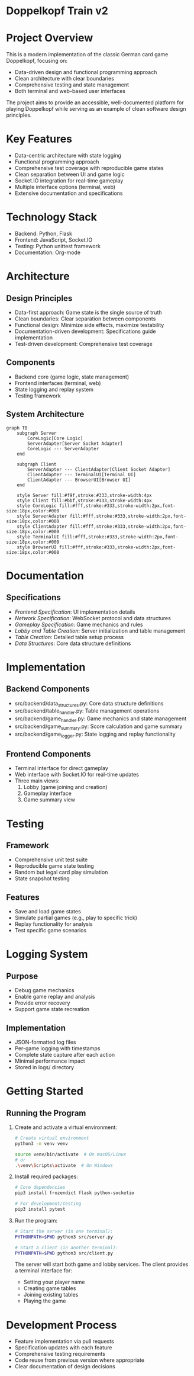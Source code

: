 * Doppelkopf Train v2

* Project Overview
This is a modern implementation of the classic German card game Doppelkopf, focusing on:
- Data-driven design and functional programming approach
- Clean architecture with clear boundaries
- Comprehensive testing and state management
- Both terminal and web-based user interfaces

The project aims to provide an accessible, well-documented platform for playing Doppelkopf while serving as an example of clean software design principles.

* Key Features
- Data-centric architecture with state logging
- Functional programming approach
- Comprehensive test coverage with reproducible game states
- Clean separation between UI and game logic
- Socket.IO integration for real-time gameplay
- Multiple interface options (terminal, web)
- Extensive documentation and specifications

* Technology Stack
- Backend: Python, Flask
- Frontend: JavaScript, Socket.IO
- Testing: Python unittest framework
- Documentation: Org-mode

* Architecture
** Design Principles
- Data-first approach: Game state is the single source of truth
- Clean boundaries: Clear separation between components
- Functional design: Minimize side effects, maximize testability
- Documentation-driven development: Specifications guide implementation
- Test-driven development: Comprehensive test coverage

** Components
- Backend core (game logic, state management)
- Frontend interfaces (terminal, web)
- State logging and replay system
- Testing framework

** System Architecture
#+BEGIN_SRC mermaid
graph TB
    subgraph Server
        CoreLogic[Core Logic]
        ServerAdapter[Server Socket Adapter]
        CoreLogic --- ServerAdapter
    end
    
    subgraph Client
        ServerAdapter --- ClientAdapter[Client Socket Adapter]
        ClientAdapter --- TerminalUI[Terminal UI]
        ClientAdapter --- BrowserUI[Browser UI]
    end

    style Server fill:#f9f,stroke:#333,stroke-width:4px
    style Client fill:#bbf,stroke:#333,stroke-width:4px
    style CoreLogic fill:#fff,stroke:#333,stroke-width:2px,font-size:18px,color:#000
    style ServerAdapter fill:#fff,stroke:#333,stroke-width:2px,font-size:18px,color:#000
    style ClientAdapter fill:#fff,stroke:#333,stroke-width:2px,font-size:18px,color:#000
    style TerminalUI fill:#fff,stroke:#333,stroke-width:2px,font-size:18px,color:#000
    style BrowserUI fill:#fff,stroke:#333,stroke-width:2px,font-size:18px,color:#000
#+END_SRC

* Documentation
** Specifications
- [[frontend_specification.org][Frontend Specification]]: UI implementation details
- [[network_specification.org][Network Specification]]: WebSocket protocol and data structures
- [[gameplay_specification.org][Gameplay Specification]]: Game mechanics and rules
- [[lobby_and_table_creation_specification.org][Lobby and Table Creation]]: Server initialization and table management
- [[table_creation_specification.org][Table Creation]]: Detailed table setup process
- [[data_structures.org][Data Structures]]: Core data structure definitions

* Implementation
** Backend Components
- src/backend/data_structures.py: Core data structure definitions
- src/backend/table_handler.py: Table management operations
- src/backend/game_handler.py: Game mechanics and state management
- src/backend/game_summary.py: Score calculation and game summary
- src/backend/game_logger.py: State logging and replay functionality

** Frontend Components
- Terminal interface for direct gameplay
- Web interface with Socket.IO for real-time updates
- Three main views:
  1. Lobby (game joining and creation)
  2. Gameplay interface
  3. Game summary view

* Testing
** Framework
- Comprehensive unit test suite
- Reproducible game state testing
- Random but legal card play simulation
- State snapshot testing

** Features
- Save and load game states
- Simulate partial games (e.g., play to specific trick)
- Replay functionality for analysis
- Test specific game scenarios

* Logging System
** Purpose
- Debug game mechanics
- Enable game replay and analysis
- Provide error recovery
- Support game state recreation

** Implementation
- JSON-formatted log files
- Per-game logging with timestamps
- Complete state capture after each action
- Minimal performance impact
- Stored in logs/ directory

* Getting Started
** Running the Program
1. Create and activate a virtual environment:
   #+BEGIN_SRC bash
   # Create virtual environment
   python3 -m venv venv
   #+END_SRC

   # Activate virtual environment:
   #+BEGIN_SRC bash
   source venv/bin/activate  # On macOS/Linux
   # or
   .\venv\Scripts\activate  # On Windows
   #+END_SRC

2. Install required packages:
   #+BEGIN_SRC bash
   # Core dependencies
   pip3 install frozendict flask python-socketio

   # For development/testing
   pip3 install pytest
   #+END_SRC

3. Run the program:
   #+BEGIN_SRC bash
   # Start the server (in one terminal):
   PYTHONPATH=$PWD python3 src/server.py

   # Start a client (in another terminal):
   PYTHONPATH=$PWD python3 src/client.py
   #+END_SRC

   The server will start both game and lobby services. The client provides a terminal interface for:
   - Setting your player name
   - Creating game tables
   - Joining existing tables
   - Playing the game

* Development Process
- Feature implementation via pull requests
- Specification updates with each feature
- Comprehensive testing requirements
- Code reuse from previous version where appropriate
- Clear documentation of design decisions
